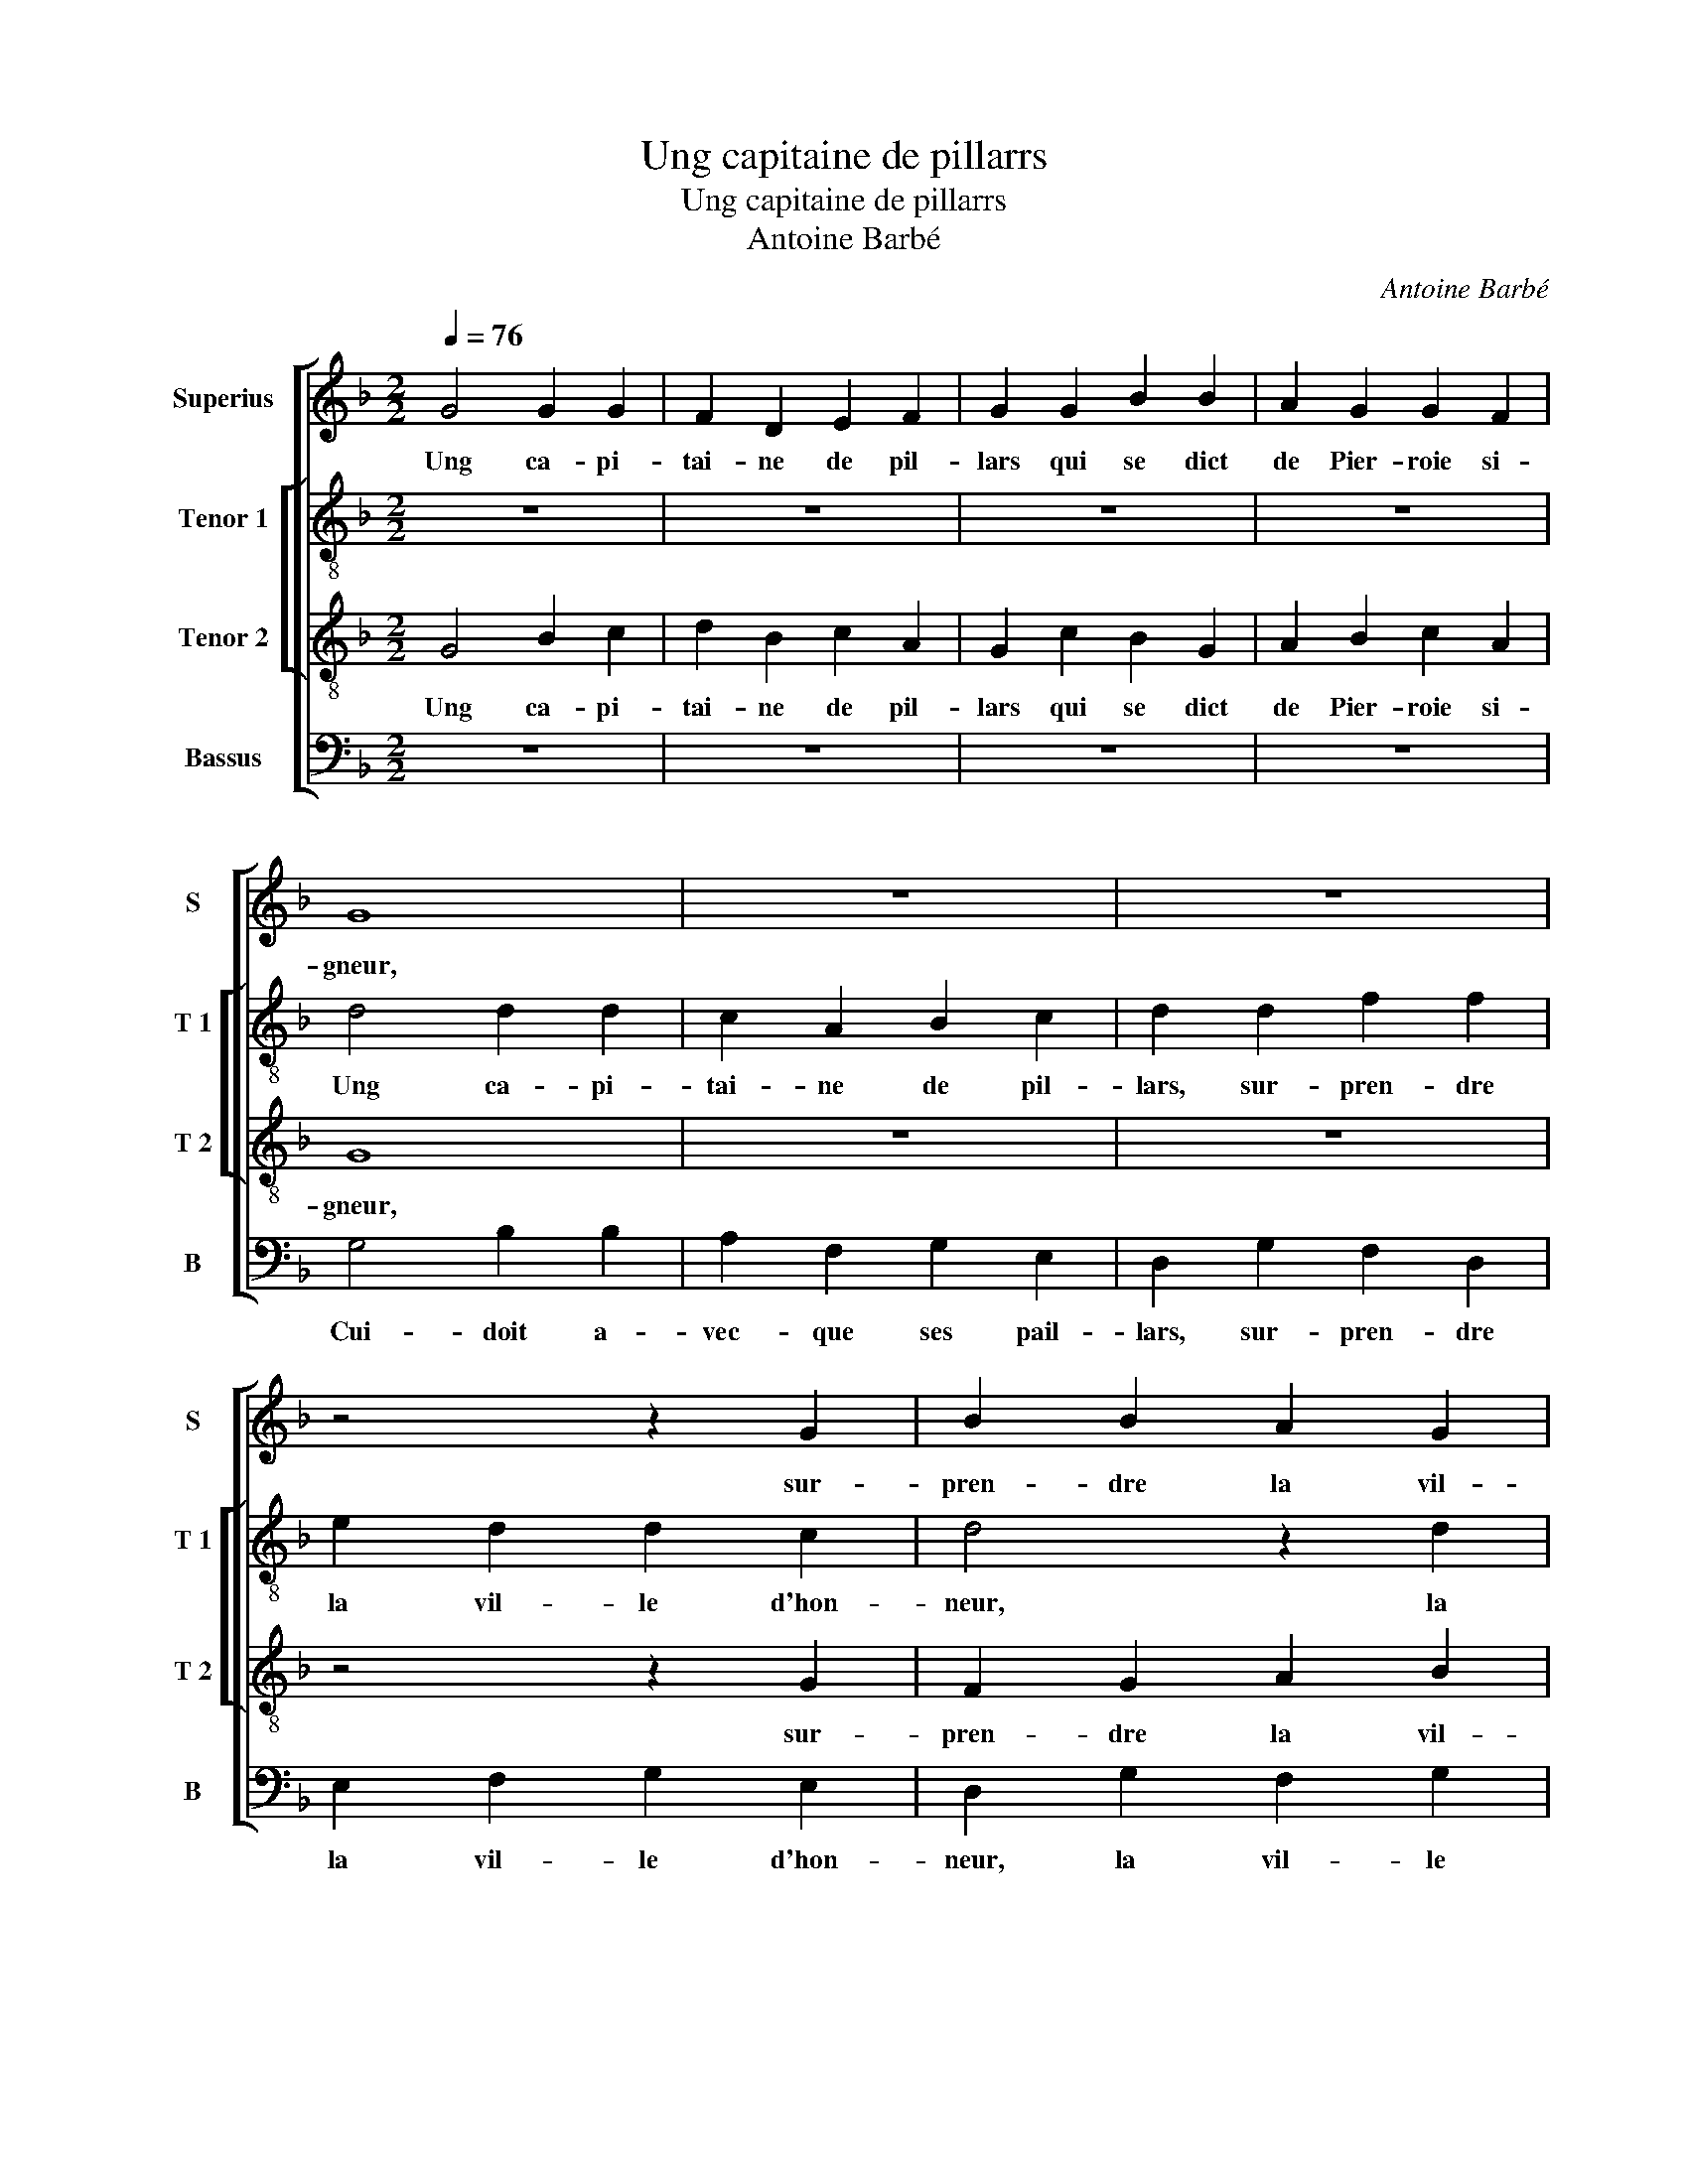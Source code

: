 X:1
T:Ung capitaine de pillarrs
T:Ung capitaine de pillarrs
T:Antoine Barbé
C:Antoine Barbé
%%score [ 1 [ 2 3 ] 4 ]
L:1/8
Q:1/4=76
M:2/2
K:F
V:1 treble nm="Superius" snm="S"
V:2 treble-8 nm="Tenor 1" snm="T 1"
V:3 treble-8 nm="Tenor 2" snm="T 2"
V:4 bass nm="Bassus" snm="B"
V:1
 G4 G2 G2 | F2 D2 E2 F2 | G2 G2 B2 B2 | A2 G2 G2 F2 | G8 | z8 | z8 | z4 z2 G2 | B2 B2 A2 G2 | %9
w: Ung ca- pi-|tai- ne de pil-|lars qui se dict|de Pier- roie si-|gneur,|||sur-|pren- dre la vil-|
"^#" G2 F2 G4 | F4 G4 | z2 G2 B2 B2 | A2 G2 F2 B2 | B2 A2 B2 A2 | B2 A2 B2 A2 | z2 A2 B2 A2 | %16
w: le d'hon- neur|d'An- vers,|mais à son|des- hon- neur se|re- ti- ra, com-|me'u- n'es- cou- fle|se re- ti-|
 B4 A2 A2 | B2 B2 A3 G | F2 E2 F4 | (3B2 B2 B2 A4 | (3d2 d2 d2 c2 B2 |"^#" A2 G2 F4 | G8 | z8 | %24
w: ra vis- te-|ment mon- strant _|a- voir peur.|On ne prent point,|on ne prent point tel|chat sans mouf-|fle.||
 z8 | z8 | z4 z2 G2 | G2 G2 F2 D2 | E2 F2 G2 A2 | B2 A2 F2 G2- | G2 F2 E4 | D4 z4 | z2 A2 A2 B2 | %33
w: ||Com-|prit aux prin- ces|et ba- rons, di-|sant j'ay brus- lé|_ lieux di-|vers,|j'ay pil- lé|
 c2 A2 B2 G2 | F2 A2 B2 G2 |"^b" F2 G2 E2 F2 | G8 | z8 | z8 | d4 d2 B2 | c2 A2 B2 G2 | c2 B4 A2 | %42
w: à tors et tra-|vers, j'ay pil- lé|à tors et tra-|vers,|||j'ay pas- sé|Wal- hem, aus- si|Douf- * *|
 B4 z2 B2 | B2 d2 c3 B | A2 G2 F4 | (3B2 B2 B2 A4 | (3A2 A2 A2 G2 G2 | F2 F2 E4 | FEFG A2 G2- | %49
w: fle, mais|j'ay fail- li à|pren- dre'An- vers.|On ne prent point,|on ne prent point tel|chat sans mouf-||
"^#" G2 F2 G4- | G4 z2 G2 | G2 G2 FDEF | G2 G2 B2 B2 | A3 G F2 G2 | E2 D2 z4 | z8 | z2 F2 B3 A | %57
w: * * fle,|_ Fran-|çois, si vos deux cham- pi-|ons Lon- ge- val|et aus- si Pi-|roy- e,||a- voient- mis|
 G2 G2 F2 D2 | E2 D4 C2 | D2 d2 d2 d2 | c3 B AG F2- | F2 E2 F4 | z B,DD F3 E | DB, F2 B,B,DD | %64
w: siè- ge'au cul ma-|roy- * *|e, et fus- sent|tous de- dens sa roy-|* * e|de- vant le trou qui|si bien souf- fle, de- vant le|
 FGAB c2 B2- | BA/G/ A2 B2 F2 | G2 G2 G2 G2 | G2 F2 E2 F2 | (3B2 B2 B2 A4 | (3d2 d2 d2 c2 B2 | %70
w: trou qui si bien souf- *|* * * * fle, il|les souf- fle- roit|jus- qu'à roy- e.|On ne prent point,|on ne prent point tel|
 A2 G2 F2 G2 |[M:6/4] d2 d2 d2 c4 B2 | A4 G4 F4 | G12 |] %74
w: chat sans mouf- fle,|on ne prent point tel|chat sans mouf-|fle.|
V:2
 z8 | z8 | z8 | z8 | d4 d2 d2 | c2 A2 B2 c2 | d2 d2 f2 f2 | e2 d2 d2 c2 | d4 z2 d2 | d2 d2 d2 d2 | %10
w: ||||Ung ca- pi-|tai- ne de pil-|lars, sur- pren- dre|la vil- le d'hon-|neur, la|vil- le d'hon- neur|
 d4 _e4 |"^b""^b" z2 e2 d2 e2 | c2 c2 d2 f2 | f2 f2 f4 | z2 f2 d2 f2 | e2 d2 z2 d2 | d2 d2 z2 d2 | %17
w: d'An- vers,|mais à son|des- hon- neur se|re- ti- ra,|com- me'u- n'es-|cou- fle vis-|te- ment, vis-|
 d2 d2 f2 f2 | B2 c2 d4 | (3f2 f2 f2 f4 | (3f2 f2 f2 f2 f2 | f2 d2 d4 | B8 | z2 d2 d2 d2 | %24
w: te- ment, mon- strant|a- voir peur.|On ne prent point,|on ne prent point tel|chat sans mouf-|fle.|En Fran- c'em-|
 c2 A2 B2 c2 | d2 e2 f2 e2 | c2 d2 e2 d2- | d2 c2 d4 | z8 | z8 | z4 z2 e2 | f2 d2 c2 d2 | %32
w: me- nit ses lar-|rons en ses faictz|vil- lains _ _|_ par- vers,|||j'ay|pil- lé à tors|
 B2 c2 d4 | z8 |"^b" z2 f2 f2 e2 | d2 B2 c2 A2 | G4 d4 | e2 c2 d2 B2 | _e2 f2 e4 | d2 d2 g4 | %40
w: et tra- vers,||[j'ay pil- lé|à tors et tra-|vers, j'ay|pas- sé Wal- hem|aus- si Douf-|fle, j'ay pas-|
 _e2 f2 d2 g2- |"^b" g2 e2 f4 | d2 d2 d2 d2 | G2 g2 g2 g2 | c2 e2 d2 d2 | d4 (3f2 f2 f2 | %46
w: sé- Wal- hem, aus-|* si Douf-|fle, mais j'ay fail-|li, mais j'ay fail-|li à pren- dre'An-|vers. On ne prent|
 c2 c2 e2 e2 | d2 B2 (3c2 c2 c2 | d2 d2 e2 c2 | d4 d4 | z8 | z8 | z8 | z8 | z2 d2 d2 d2 | cABc d4 | %56
w: point tel chat sans|mouf- fle, on ne prent|point tel chat sans|mouf- fle,|||||a- vec cent|mil- le mor- pi- ons|
"^b" d2 f2 e2 d2- | d2 c2 d2 d2 | c2 A2 z2 A2 | AA B2 F2 f2 | f2 f2 e2 d2 | B2 B2 c4 | d4 z Bdd | %63
w: a- voient- mis siè-|* ge'au cul ma-|roy- e, au|cul ma- roye, et fus-|sent tous de- dens|sa roy- *|e de- vant le|
 f3 e dB f2 | B2 c2 A2 B2 | c4 B2 d2 | _e2 e2 e2 e2 |"^b" e2 d2 c2 A2 | (3f2 f2 f2 f4 | %69
w: trou qui si bien souf-|fle, qui si bien|souf- fle, il|les souf- fle- roit|jus- qu'à roy- e.|On ne prent point,|
 (3f2 f2 f2 f2 f2 | f2 d2 d2 B2 |[M:6/4] f2 f2 f2 f4 f2 | f4 d4 d4 |"^-natural" B12 |] %74
w: on ne prent point tel|chat sans mouf- fle,|on ne prent point tel|chat sans mouf-|fle.|
V:3
 G4 B2 c2 | d2 B2 c2 A2 | G2 c2 B2 G2 | A2 B2 c2 A2 | G8 | z8 | z8 | z4 z2 G2 | F2 G2 A2 B2 | %9
w: Ung ca- pi-|tai- ne de pil-|lars qui se dict|de Pier- roie si-|gneur,|||sur-|pren- dre la vil-|
 A2 A2 G4 | A4 c2 G2 | c2 c2 B2 B2 | c2 G2 A2 B2 | c2 c2 d2 c2 | B2 c2 z2 F2 | G2 F2 G2 D2 | %16
w: le d'hon- neur|d'An- vers, mais|à son des- hon-|neur se re- ti-|ra com- me'u- n'es-|cou- fle, com-|me'u- n'es- cou- fle,|
 z2 G2 d2 d2 | B4 c4 | d2 G2 B4 | (3d2 d2 d2 c4 | (3B2 B2 B2 A2 d2 | c2 B2 A4 | G8 | z8 | z8 | z8 | %26
w: vis- te- ment,|mon- strant|a- voir peur.|On ne prent point,|on ne prent point tel|chat sans mouf-|fle.||||
 z4 z2 G2 | G2 G2 B2 B2 | A2 A2 G2 d2 | B2 c2 d2 e2- | e2 d4 c2 | d4 z4 | z2 e2 f2 d2 | %33
w: Com-|prit aux prin- ces|et ba- rons, di-|sant j'ay brus- lé|_ lieux di-|vers,|j'ay pil- lé|
 c2 d2 B2 c2 | d4 z4 | z8 | d4 d2 B2 | c2 A2 B2 G2 | c2 B4 A2 |"^b" B4 d2 e2 |"^b" c2 d2 B2 e2- | %41
w: à tors et tra-|vers,||j'ay pas- sé|Wal- hem aus- si|Douf- * *|fle, j'ay pas-|sé Wal- hem aus-|
 ed B2 c4 | B4 z2 d2 | d2 d2 e2 c2 | c2 c2 A4 | z4 (3d2 d2 d2 | A2 A2 c2 G2 | B2 F2 (3G2 G2 G2 | %48
w: * si Douf- *|fle, mais|j'ay fail- li à|pren- dre'An- vers.|On ne prent|point tel chat sans|mouf- fle, on ne prent|
 B2 A2 c2 G2 | A4 G4 | z2 c2 c2 c2 | BABc d2 c2 | _e2 e2 d2 B2 | c3 B A2 G2 | z8 | z4 z2 G2 | %56
w: point tel chat sans|mouf- fle,|Fran- çois, si|vos deux cham- pi- ons Lon-|ge- val et aus-|si Pi- roy- e,||a-|
 B2 A2 G2 F2 | G2 z G B3 A | GGFD E4 | D2 F2 B2 B2 | AGAB c2 d2- | dc B4 A2 | B2 z B dd f2- | %63
w: voient- mis siè- ge'au|cul, a- voient mis|siè- ge'au cul ma- roy-|e, et fus- sent|tous de- dens sa roy- *||e de- vant le trou|
 fedB f2 B2 | z2 A2 F3 G | A2 F2 z2 B2 | B2 G2 B2 c2 | B2 A2 G2 F2 | (3d2 d2 d2 c4 | %69
w: _ qui si bien souf- fle,|qui si bien|souf- fle, il|les souf- fle- roit|jus- qu'à roy- e.|On ne prent point,|
 (3B2 B2 B2 A2 d2 | c2 B2 A2 G2 |[M:6/4] B2 B2 B2 A4 d2 | c4 B4 A4 | G12 |] %74
w: on ne prent point tel|chat sans mouf- fle,|on ne prnt point tel|chat sans mouf-|fle.|
V:4
 z8 | z8 | z8 | z8 | G,4 B,2 B,2 | A,2 F,2 G,2 E,2 | D,2 G,2 F,2 D,2 | E,2 F,2 G,2 E,2 | %8
w: ||||Cui- doit a-|vec- que ses pail-|lars, sur- pren- dre|la vil- le d'hon-|
 D,2 G,2 F,2 G,2 | D,4 G,,4 | D,4 C,4 | z2 C,2 G,2 G,2 | F,2 E,2 D,2 B,,2 | F,2 F,2 B,,2 F,2 | %14
w: neur, la vil- le|d'hon- neur|d'An- vers,|mais à son|des- hon- neur se|re- ti- ra com-|
 G,2 F,2 G,2 D,2 | z2 D,2 G,2 F,2 | G,4 D,2 D,2 | G,2 G,2 F,3 E, | D,2 C,2 B,,4 | %19
w: me'u- n'es- cou- fle,|com- me'u- n'es-|cou- fle, vis-|te- ment mon- strant|a- voir peur.|
 (3B,,2 B,,2 B,,2 F,4 | (3B,,2 B,,2 B,,2 F,2 B,,2 | F,2 G,2 D,4 | G,,4 z2 G,2 | G,2 G,2 F,2 D,2 | %24
w: On ne prent point,|on ne prent point tel|chat sans mouf-|fle. En|Fran- c'em- me- nit|
 E,2 F,2 G,2 A,2 | B,2 A,2 F,2 G,2 | A,2 G,2- G,F,E,D, | E,4 D,4 | z8 | z8 | z4 A,4 | %31
w: ses lar- rons en|ses faictz vil- lains|par- * * * * *|* vers,|||j'ay|
 F,2 G,2 A,2 B,2 | G,2 A,2 D,4 | z8 | z2 D,2 B,,2 C,2 |"^b" D,2 E,2 C,2 D,2 | G,,2 G,4 G,2 | %37
w: pil- lé à tors|et tra- vers,||j'ay pil- lé|à tors et tra-|vers, j'ay pas-|
 E,2 F,2 D,2 E,2- |"^b" E,2 D,2 C,4 | B,,2 B,4 G,2 | A,2 F,2 G,4 | _E,2 G,2 F,4 | %42
w: sé Wal- hem aus-|* si Douf-|fle, j'ay pas-|sé Wal- hem|aus- si Douf-|
"^b""^b" B,,4 z2 G,2 | G,2 G,2 C,2 C,2 | C,2 C,2 D,4 | (3G,2 G,2 G,2 D,4 | (3F,2 F,2 F,2 C,2 _E,2 | %47
w: fle, mais|j'ay fail- li à|pren- dre'An- vers.|On ne prent point,|on ne prent point tel|
 B,,2 D,2 C,4 | B,,2 D,2 C,2 E,2 | D,4 G,,4 | z8 | z8 | z8 | z4 z2 G,2 | G,2 G,2 F,E,F,G, | %55
w: chat sans mouf-|fle, tel chat sans|mouf- fle,||||a-|vec cent mil- le mor- pi-|
 A,2 G,2 B,3 A, | G,2 F,2 G,2 D,2 |"^b" E,4 D,2 B,,2 | C,2 D,2 A,,4 | D,2 B,,2 B,,2 B,,2 | %60
w: ons a- voient mis|siè- ge'au cul ma-|roy- e, au|cul ma- roy-|e, et fus- sent|
 F,3 G, A,2 B,2 | G,4 F,4 | z2 B,,2 B,,2 B,,2 |"^b" B,,4 z2 B,,2 | D,D, F,2- F,E,D,B,, | %65
w: tous de- dens sa|roy- e|de- vant le|trou qui|si bie,n souf- * * * *|
 F,4 B,,2 B,,2 | _E,2 E,2 E,2 C,2 |"^b" E,2 F,2 C,2 D,2 |"^#" (3B,,2 B,,2 B,,2 F,4 | %69
w: * fle, il|les souf- fle- roit|jus- qu'à roy- e.|On ne prent point,|
 (3B,,2 B,,2 B,,2 F,2 B,,2 |"^b" F,2 G,2 D,2 E,2 |[M:6/4] B,,2 B,,2 B,,2 F,4 B,,2 | F,4 G,4 D,4 | %73
w: on ne prent point tel|chat sans mouf- fle,|on ne prent point tel|chat sans mouf-|
 G,,12 |] %74
w: fle.|


